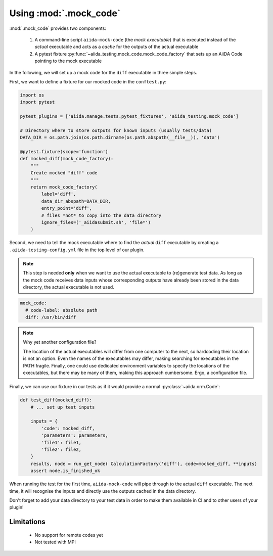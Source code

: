=======================
Using :mod:`.mock_code`
=======================

:mod:`.mock_code` provides two components:

 1. A command-line script ``aiida-mock-code`` (the *mock executable*) that is executed instead of the *actual* executable and acts as a *cache* for the outputs of the actual executable

 2. A pytest fixture :py:func:`~aiida_testing.mock_code.mock_code_factory` that sets up an AiiDA Code pointing to the mock executable

In the following, we will set up a mock code for the ``diff`` executable in three simple steps.

First, we want to define a fixture for our mocked code in the ``conftest.py``:

.. code-block:: python

    import os
    import pytest

    pytest_plugins = ['aiida.manage.tests.pytest_fixtures', 'aiida_testing.mock_code']

    # Directory where to store outputs for known inputs (usually tests/data)
    DATA_DIR = os.path.join(os.path.dirname(os.path.abspath(__file__)), 'data')

    @pytest.fixture(scope='function')
    def mocked_diff(mock_code_factory):
        """
        Create mocked "diff" code 
        """
        return mock_code_factory(
            label='diff',
            data_dir_abspath=DATA_DIR,
            entry_point='diff',
            # files *not* to copy into the data directory
            ignore_files=('_aiidasubmit.sh', 'file*')
        )
        
Second, we need to tell the mock executable where to find the *actual* ``diff`` executable by creating a ``.aiida-testing-config.yml`` file in the top level of our plugin.

.. note::
    This step is needed **only** when we want to use the actual executable to (re)generate test data.
    As long as the mock code receives data inputs whose corresponding outputs have already been stored in the data directory, the actual executable is not used.

.. code-block:: yaml

    mock_code:
      # code-label: absolute path
      diff: /usr/bin/diff

.. note::
   Why yet another configuration file?

   The location of the actual executables will differ from one computer to the next, so hardcoding their location is not an option.
   Even the names of the executables may differ, making searching for executables in the PATH fragile.
   Finally, one could use dedicated environment variables to specify the locations of the executables, but there may be many of them, making this approach cumbersome.
   Ergo, a configuration file.

Finally, we can use our fixture in our tests as if it would provide a normal :py:class:`~aiida.orm.Code`:

.. code-block:: python

    def test_diff(mocked_diff):
        # ... set up test inputs

        inputs = {
            'code': mocked_diff,
            'parameters': parameters,
            'file1': file1,
            'file2': file2,
        }
        results, node = run_get_node( CalculationFactory('diff'), code=mocked_diff, **inputs)
        assert node.is_finished_ok

When running the test for the first time, ``aiida-mock-code`` will pipe through to the actual ``diff`` executable.
The next time, it will recognise the inputs and directly use the outputs cached in the data directory.

Don't forget to add your data directory to your test data in order to make them available in CI and to other users of your plugin!


Limitations
-----------

 * No support for remote codes yet
 * Not tested with MPI
